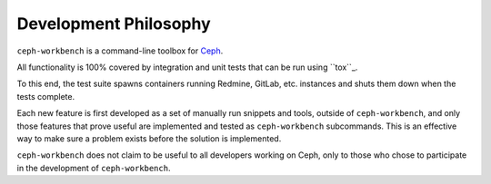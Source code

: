 Development Philosophy
======================

``ceph-workbench`` is a command-line toolbox for `Ceph <http://ceph.com>`_.

All functionality is 100% covered by integration and unit tests that
can be run using ``tox``_.

.. _tox: http://codespeak.net/tox/

To this end, the test suite spawns containers running Redmine, GitLab,
etc. instances and shuts them down when the tests complete.

Each new feature is first developed as a set of manually run
snippets and tools, outside of ``ceph-workbench``, and only those
features that prove useful are implemented and tested as
``ceph-workbench`` subcommands. This is an effective way to make sure
a problem exists before the solution is implemented.

``ceph-workbench`` does not claim to be useful to all developers
working on Ceph, only to those who chose to participate in the
development of ``ceph-workbench``.

